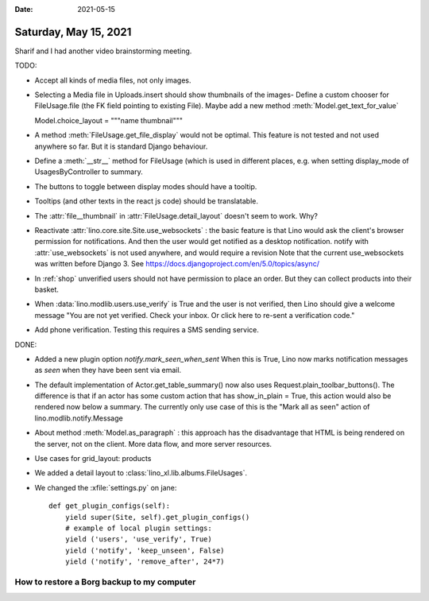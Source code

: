 :date: 2021-05-15

======================
Saturday, May 15, 2021
======================

Sharif and I had another video brainstorming meeting.

TODO:

- Accept all kinds of media files, not only images.

- Selecting a Media file in Uploads.insert should show thumbnails of the images-
  Define a custom chooser for FileUsage.file (the FK field pointing to existing
  File). Maybe add a new method :meth:`Model.get_text_for_value`

  Model.choice_layout = """name thumbnail"""

- A method :meth:`FileUsage.get_file_display` would not be optimal. This feature is
  not tested and not used anywhere so far. But it is standard Django behaviour.

- Define a :meth:`__str__` method for FileUsage (which is used in different places,
  e.g. when setting display_mode of UsagesByController to summary.


- The buttons to toggle between display modes should have a tooltip.

- Tooltips (and other texts in the react js code) should be translatable.

- The :attr:`file__thumbnail` in :attr:`FileUsage.detail_layout` doesn't seem to
  work. Why?

- Reactivate :attr:`lino.core.site.Site.use_websockets` : the basic feature is
  that Lino would ask the client's browser permission for notifications. And
  then the user would get notified as a desktop notification. notify with
  :attr:`use_websockets` is not used anywhere, and would require a revision Note
  that the current use_websockets was written before Django 3. See
  https://docs.djangoproject.com/en/5.0/topics/async/

- In :ref:`shop` unverified users should not have permission
  to place an order. But they can collect products into their basket.

- When :data:`lino.modlib.users.use_verify` is True and the user is not verified,
  then Lino should give a welcome message "You are not yet verified. Check your
  inbox. Or click here to re-sent a verification code."

- Add phone verification. Testing this requires a SMS sending service.


DONE:

- Added a new plugin option `notify.mark_seen_when_sent` When this is True, Lino
  now marks notification messages as `seen` when they have been sent via email.

- The default implementation of Actor.get_table_summary() now also uses
  Request.plain_toolbar_buttons(). The difference is that if an actor has some
  custom action that has show_in_plain = True, this action would also be
  rendered now below a summary. The currently only use case of this is the "Mark
  all as seen" action of lino.modlib.notify.Message

- About method :meth:`Model.as_paragraph` : this approach has the disadvantage
  that HTML is being rendered on the server, not on  the client. More data flow,
  and more server resources.

- Use cases for grid_layout: products

- We added a detail layout to :class:`lino_xl.lib.albums.FileUsages`.

- We changed the :xfile:`settings.py` on jane::

    def get_plugin_configs(self):
        yield super(Site, self).get_plugin_configs()
        # example of local plugin settings:
        yield ('users', 'use_verify', True)
        yield ('notify', 'keep_unseen', False)
        yield ('notify', 'remove_after', 24*7)



How to restore a Borg backup to my computer
===========================================

